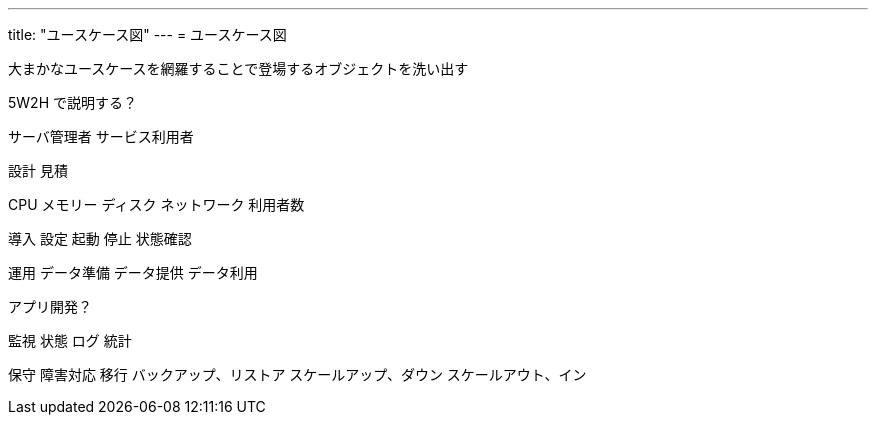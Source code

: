 ---
title: "ユースケース図"
---
= ユースケース図

大まかなユースケースを網羅することで登場するオブジェクトを洗い出す

5W2H で説明する？


サーバ管理者
サービス利用者


設計
見積

CPU
メモリー
ディスク
ネットワーク
利用者数


導入
設定
起動
停止
状態確認

運用
データ準備
データ提供
データ利用

アプリ開発？


監視
状態
ログ
統計

保守
障害対応
移行
バックアップ、リストア
スケールアップ、ダウン
スケールアウト、イン



